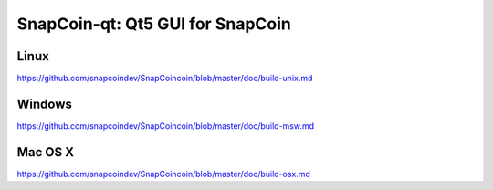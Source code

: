 SnapCoin-qt: Qt5 GUI for SnapCoin
===============================

Linux
-------
https://github.com/snapcoindev/SnapCoincoin/blob/master/doc/build-unix.md

Windows
--------
https://github.com/snapcoindev/SnapCoincoin/blob/master/doc/build-msw.md

Mac OS X
--------
https://github.com/snapcoindev/SnapCoincoin/blob/master/doc/build-osx.md
